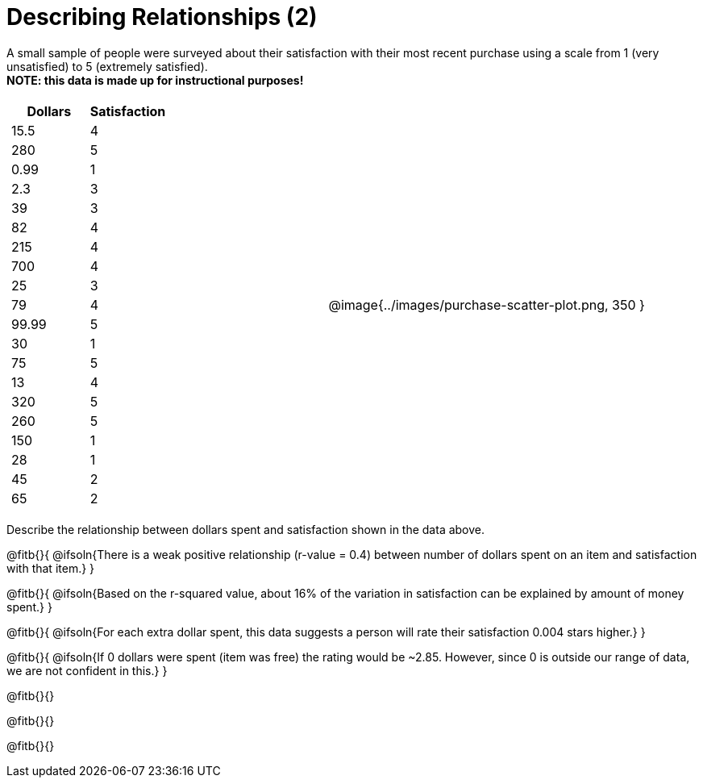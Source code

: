= Describing Relationships (2)

A small sample of people were surveyed about their satisfaction with their most recent purchase using a scale from 1 (very unsatisfied) to 5 (extremely satisfied). +
*NOTE: this data is made up for instructional purposes!*

[cols="^1a, ^1a", grid="none", frame="none"]
|===
|
[.data-table, cols="^.^1, ^.^1", options="header"]
!===
! 	Dollars 	! 	Satisfaction
! 	15.5  		! 		4
! 	280  		! 		5
! 	0.99  		! 		1
! 	2.3  		! 		3
! 	39   		! 		3
! 	82   		! 		4
! 	215  		! 		4
! 	700   		! 		4
! 	25   		! 		3
! 	79   		! 		4
! 	99.99  		! 		5
! 	30  		! 		1
! 	75  		! 		5
! 	13  		! 		4
! 	320   		! 		5
! 	260   		! 		5
! 	150   		! 		1
! 	28   		! 		1
! 	45  		! 		2
! 	65  		! 		2
!===
| @image{../images/purchase-scatter-plot.png, 350 }
|===

Describe the relationship between dollars spent and satisfaction shown in the data above.

@fitb{}{
	@ifsoln{There is a weak positive relationship (r-value = 0.4) between number of dollars spent on an item and satisfaction with that item.}
}

@fitb{}{
	@ifsoln{Based on the r-squared value, about 16% of the variation in satisfaction can be explained by amount of money spent.}
}

@fitb{}{
	@ifsoln{For each extra dollar spent, this data suggests a person will rate their satisfaction 0.004 stars higher.}
}

@fitb{}{
	@ifsoln{If 0 dollars were spent (item was free) the rating would be ~2.85. However, since 0 is outside our range of data, we are not confident in this.}
}

@fitb{}{}

@fitb{}{}

@fitb{}{}
